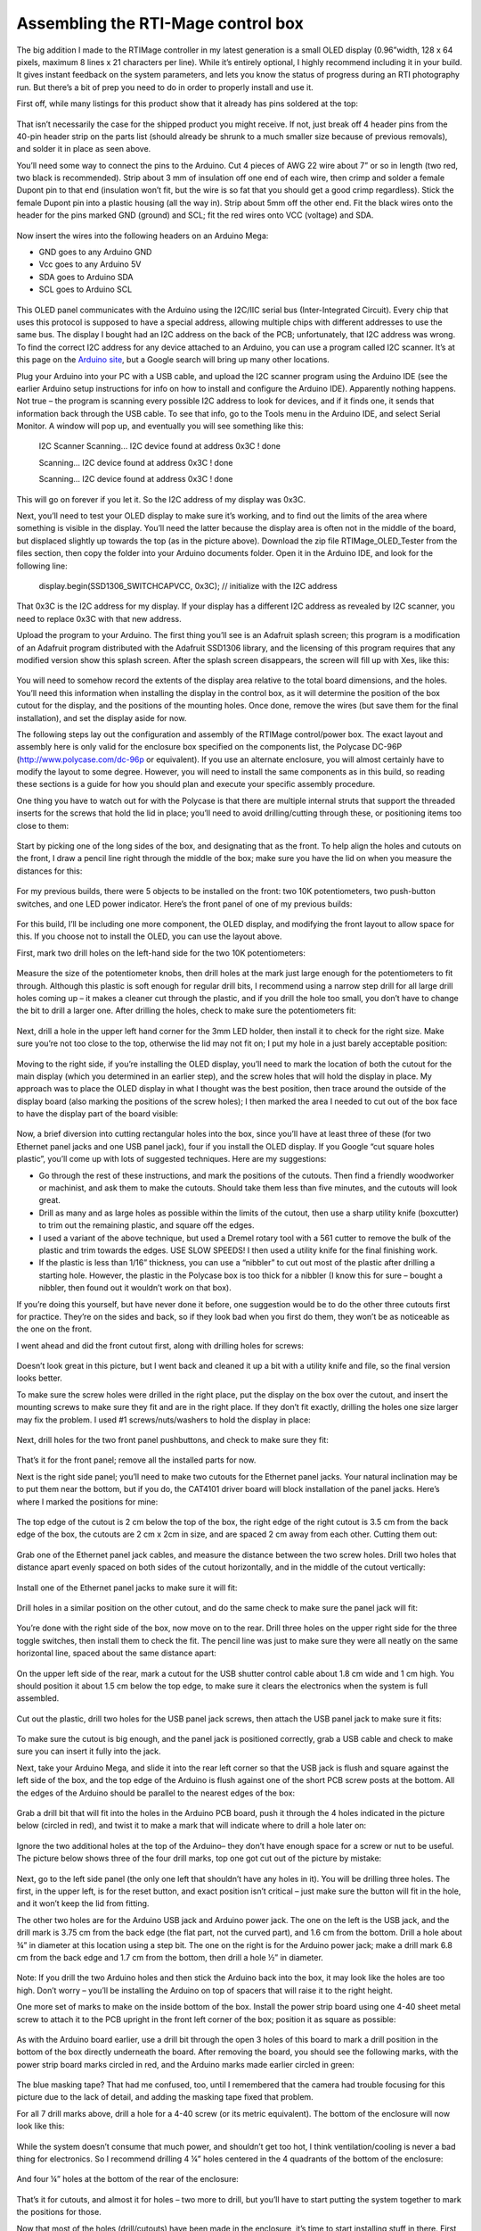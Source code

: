Assembling the RTI-Mage control box
===================================

The big addition I made to the RTIMage controller in my latest generation is a small OLED display (0.96”width, 128 x 64 pixels, maximum 8 lines x 21 characters per line). While it’s entirely optional, I highly recommend including it in your build. It gives instant feedback on the system parameters, and lets you know the status of progress during an RTI photography run. But there’s a bit of prep you need to do in order to properly install and use it.

First off, while many listings for this product show that it already has pins soldered at the top:

.. figure:: ../figures/control_box/control_box_1.jpg
   :align: center
   :width: 8cm

.. figure:: ../figures/control_box/control_box_2.jpg
   :align: center
   :width: 8cm

That isn’t necessarily the case for the shipped product you might receive. If not, just break off 4 header pins from the 40-pin header strip on the parts list (should already be shrunk to a much smaller size because of previous removals), and solder it in place as seen above.

You’ll need some way to connect the pins to the Arduino. Cut 4 pieces of AWG 22 wire about 7” or so in length (two red, two black is recommended). Strip about 3 mm of insulation off one end of each wire, then crimp and solder a female Dupont pin to that end (insulation won’t fit, but the wire is so fat that you should get a good crimp regardless). Stick the female Dupont pin into a plastic housing (all the way in). Strip about 5mm off the other end. Fit the black wires onto the header for the pins marked GND (ground) and SCL; fit the red wires onto VCC (voltage) and SDA.


.. figure:: ../figures/control_box/control_box_3.jpg
   :align: center
   :width: 8cm

Now insert the wires into the following headers on an Arduino Mega:

* GND goes to any Arduino GND
* Vcc goes to any Arduino 5V
* SDA goes to Arduino SDA
* SCL goes to Arduino SCL

.. figure:: ../figures/control_box/control_box_4.jpg
   :align: center
   :width: 8cm

This OLED panel communicates with the Arduino using the I2C/IIC serial bus (Inter-Integrated Circuit). Every chip that uses this protocol is supposed to have a special address, allowing multiple chips with different addresses to use the same bus. The display I bought had an I2C address on the back of the PCB; unfortunately, that I2C address was wrong. To find the correct I2C address for any device attached to an Arduino, you can use a program called I2C scanner. It’s at this page on the `Arduino site <http://playground.arduino.cc/Main/I2cScanner>`_, but a Google search will bring up many other locations. 

Plug your Arduino into your PC with a USB cable, and upload the I2C scanner program using the Arduino IDE (see the earlier Arduino setup instructions for info on how to install and configure the Arduino IDE). Apparently nothing happens. Not true – the program is scanning every possible I2C address to look for devices, and if it finds one, it sends that information back through the USB cable. To see that info, go to the Tools menu in the Arduino IDE, and select Serial Monitor. A window will pop up, and eventually you will see something like this:

  I2C Scanner
  Scanning...
  I2C device found at address 0x3C  !
  done

  Scanning...
  I2C device found at address 0x3C  !
  done
 
  Scanning...
  I2C device found at address 0x3C  !
  done

This will go on forever if you let it. So the I2C address of my display was 0x3C.

Next, you’ll need to test your OLED display to make sure it’s working, and to find out the limits of the area where something is visible in the display. You’ll need the latter because the display area is often not in the middle of the board, but displaced slightly up towards the top (as in the picture above). Download the zip file RTIMage_OLED_Tester from the files section, then copy the folder into your Arduino documents folder. Open it in the Arduino IDE, and look for the following line:

  display.begin(SSD1306_SWITCHCAPVCC, 0x3C); // initialize with the I2C address

That 0x3C is the I2C address for my display. If your display has a different I2C address as revealed by I2C scanner, you need to replace 0x3C with that new address.

Upload the program to your Arduino. The first thing you’ll see is an Adafruit splash screen; this program is a modification of an Adafruit program distributed with the Adafruit SSD1306 library, and the licensing of this program requires that any modified version show this splash screen. After the splash screen disappears, the screen will fill up with Xes, like this:

.. figure:: ../figures/control_box/control_box_5.jpg
   :align: center
   :width: 8cm


.. figure:: ../figures/control_box/control_box_6.jpg
   :align: center
   :width: 8cm

You will need to somehow record the extents of the display area relative to the total board dimensions, and the holes. You’ll need this information when installing the display in the control box, as it will determine the position of the box cutout for the display, and the positions of the mounting holes. Once done, remove the wires (but save them for the final installation), and set the display aside for now.

The following steps lay out the configuration and assembly of the RTIMage control/power box. The exact layout and assembly here is only valid for the enclosure box specified on the components list, the Polycase DC-96P (http://www.polycase.com/dc-96p or equivalent). If you use an alternate enclosure, you will almost certainly have to modify the layout to some degree. However, you will need to install the same components as in this build, so reading these sections is a guide for how you should plan and execute your specific assembly procedure.

One thing you have to watch out for with the Polycase is that there are multiple internal struts that support the threaded inserts for the screws that hold the lid in place; you’ll need to avoid drilling/cutting through these, or positioning items too close to them:

.. figure:: ../figures/control_box/control_box_7.jpg
   :align: center
   :width: 8cm

Start by picking one of the long sides of the box, and designating that as the front. To help align the holes and cutouts on the front, I draw a pencil line right through the middle of the box; make sure you have the lid on when you measure the distances for this:

.. figure:: ../figures/control_box/control_box_8.jpg
   :align: center
   :width: 8cm

For my previous builds, there were 5 objects to be installed on the front: two 10K potentiometers, two push-button switches, and one LED power indicator. Here’s the front panel of one of my previous builds:

.. figure:: ../figures/control_box/control_box_9.jpg
   :align: center
   :width: 8cm

For this build, I’ll be including one more component, the OLED display, and modifying the front layout to allow space for this. If you choose not to install the OLED, you can use the layout above.

First, mark two drill holes on the left-hand side for the two 10K potentiometers:

.. figure:: ../figures/control_box/control_box_10.jpg
   :align: center
   :width: 8cm

Measure the size of the potentiometer knobs, then drill holes at the mark just large enough for the potentiometers to fit through. Although this plastic is soft enough for regular drill bits, I recommend using a narrow step drill for all large drill holes coming up – it makes a cleaner cut through the plastic, and if you drill the hole too small, you don’t have to change the bit to drill a larger one. After drilling the holes, check to make sure the potentiometers fit:

.. figure:: ../figures/control_box/control_box_11.jpg
   :align: center
   :width: 8cm

Next, drill a hole in the upper left hand corner for the 3mm LED holder, then install it to check for the right size. Make sure you’re not too close to the top, otherwise the lid may not fit on; I put my hole in a just barely acceptable position:

.. figure:: ../figures/control_box/control_box_12.jpg
   :align: center
   :width: 8cm

Moving to the right side, if you’re installing the OLED display, you’ll need to mark the location of both the cutout for the main display (which you determined in an earlier step), and the screw holes that will hold the display in place. My approach was to place the OLED display in what I thought was the best position, then trace around the outside of the display board (also marking the positions of the screw holes); I then marked the area I needed to cut out of the box face to have the display part of the board visible:

.. figure:: ../figures/control_box/control_box_13.jpg
   :align: center
   :width: 8cm

Now, a brief diversion into cutting rectangular holes into the box, since you’ll have at least three of these (for two Ethernet panel jacks and one USB panel jack), four if you install the OLED display. If you Google “cut square holes plastic”, you’ll come up with lots of suggested techniques. Here are my suggestions:

* Go through the rest of these instructions, and mark the positions of the cutouts. Then find a friendly woodworker or machinist, and ask them to make the cutouts. Should take them less than five minutes, and the cutouts will look great.
* Drill as many and as large holes as possible within the limits of the cutout, then use a sharp utility knife (boxcutter) to trim out the remaining plastic, and square off the edges.
* I used a variant of the above technique, but used a Dremel rotary tool with a 561 cutter to remove the bulk of the plastic and trim towards the edges. USE SLOW SPEEDS! I then used a utility knife for the final finishing work.
* If the plastic is less than 1/16” thickness, you can use a “nibbler” to cut out most of the plastic after drilling a starting hole. However, the plastic in the Polycase box is too thick for a nibbler (I know this for sure – bought a nibbler, then found out it wouldn’t work on that box).

If you’re doing this yourself, but have never done it before, one suggestion would be to do the other three cutouts first for practice. They’re on the sides and back, so if they look bad when you first do them, they won’t be as noticeable as the one on the front.

I went ahead and did the front cutout first, along with drilling holes for screws:

.. figure:: ../figures/control_box/control_box_14.jpg
   :align: center
   :width: 8cm

Doesn’t look great in this picture, but I went back and cleaned it up a bit with a utility knife and file, so the final version looks better.

To make sure the screw holes were drilled in the right place, put the display on the box over the cutout, and insert the mounting screws to make sure they fit and are in the right place. If they don’t fit exactly, drilling the holes one size larger may fix the problem. I used #1 screws/nuts/washers to hold the display in place:

.. figure:: ../figures/control_box/control_box_15.jpg
   :align: center
   :width: 8cm

Next, drill holes for the two front panel pushbuttons, and check to make sure they fit:

.. figure:: ../figures/control_box/control_box_16.jpg
   :align: center
   :width: 8cm

That’s it for the front panel; remove all the installed parts for now.

Next is the right side panel; you’ll need to make two cutouts for the Ethernet panel jacks. Your natural inclination may be to put them near the bottom, but if you do, the CAT4101 driver board will block installation of the panel jacks. Here’s where I marked the positions for mine:

.. figure:: ../figures/control_box/control_box_17.jpg
   :align: center
   :width: 8cm

The top edge of the cutout is 2 cm below the top of the box, the right edge of the right cutout is 3.5 cm from the back edge of the box, the cutouts are 2 cm x 2cm in size, and are spaced 2 cm away from each other. Cutting them out:

.. figure:: ../figures/control_box/control_box_18.jpg
   :align: center
   :width: 8cm

Grab one of the Ethernet panel jack cables, and measure the distance between the two screw holes. Drill two holes that distance apart evenly spaced on both sides of the cutout horizontally, and in the middle of the cutout vertically:

.. figure:: ../figures/control_box/control_box_19.jpg
   :align: center
   :width: 8cm

Install one of the Ethernet panel jacks to make sure it will fit:

.. figure:: ../figures/control_box/control_box_20.jpg
   :align: center
   :width: 8cm

.. figure:: ../figures/control_box/control_box_21.jpg
   :align: center
   :width: 8cm

Drill holes in a similar position on the other cutout, and do the same check to make sure the panel jack will fit:

.. figure:: ../figures/control_box/control_box_22.jpg
   :align: center
   :width: 8cm


.. figure:: ../figures/control_box/control_box_23.jpg
   :align: center
   :width: 8cm

You’re done with the right side of the box, now move on to the rear. Drill three holes on the upper right side for the three toggle switches, then install them to check the fit. The pencil line was just to make sure they were all neatly on the same horizontal line, spaced about the same distance apart:

.. figure:: ../figures/control_box/control_box_24.jpg
   :align: center
   :width: 8cm
 
On the upper left side of the rear, mark a cutout for the USB shutter control cable about 1.8 cm wide and 1 cm high. You should position it about 1.5 cm below the top edge, to make sure it clears the electronics when the system is full assembled.

.. figure:: ../figures/control_box/control_box_25.jpg
   :align: center
   :width: 8cm

Cut out the plastic, drill two holes for the USB panel jack screws, then attach the USB panel jack to make sure it fits:

.. figure:: ../figures/control_box/control_box_26.jpg
   :align: center
   :width: 8cm


.. figure:: ../figures/control_box/control_box_27.jpg
   :align: center
   :width: 8cm


.. figure:: ../figures/control_box/control_box_28.jpg
   :align: center
   :width: 8cm

To make sure the cutout is big enough, and the panel jack is positioned correctly, grab a USB cable and check to make sure you can insert it fully into the jack.

Next, take your Arduino Mega, and slide it into the rear left corner so that the USB jack is flush and square against the left side of the box, and the top edge of the Arduino is flush against one of the short PCB screw posts at the bottom. All the edges of the Arduino should be parallel to the nearest edges of the box:

.. figure:: ../figures/control_box/control_box_29.jpg
   :align: center
   :width: 8cm

Grab a drill bit that will fit into the holes in the Arduino PCB board, push it through the 4 holes indicated in the picture below (circled in red), and twist it to make a mark that will indicate where to drill a hole later on:

.. figure:: ../figures/control_box/control_box_30.jpg
   :align: center
   :width: 8cm

Ignore the two additional holes at the top of the Arduino– they don’t have enough space for a screw or nut to be useful. The picture below shows three of the four drill marks, top one got cut out of the picture by mistake:

.. figure:: ../figures/control_box/control_box_31.jpg
   :align: center
   :width: 8cm

Next, go to the left side panel (the only one left that shouldn’t have any holes in it). You will be drilling three holes. The first, in the upper left, is for the reset button, and exact position isn’t critical – just make sure the button will fit in the hole, and it won’t keep the lid from fitting. 

The other two holes are for the Arduino USB jack and Arduino power jack. The one on the left is the USB jack, and the drill mark is 3.75 cm from the back edge (the flat part, not the curved part), and 1.6 cm from the bottom. Drill a hole about ¾” in diameter at this location using a step bit.  The one on the right is for the Arduino power jack; make a drill mark 6.8 cm from the back edge and 1.7 cm from the bottom, then drill a hole ½” in diameter.

.. figure:: ../figures/control_box/control_box_32.jpg
   :align: center
   :width: 8cm

.. figure:: ../figures/control_box/control_box_33.jpg
   :align: center
   :width: 8cm

Note: If you drill the two Arduino holes and then stick the Arduino back into the box, it may look like the holes are too high. Don’t worry – you’ll be installing the Arduino on top of spacers that will raise it to the right height.

One more set of marks to make on the inside bottom of the box. Install the power strip board using one 4-40 sheet metal screw to attach it to the PCB upright in the front left corner of the box; position it as square as possible:

.. figure:: ../figures/control_box/control_box_34.jpg
   :align: center
   :width: 8cm

As with the Arduino board earlier, use a drill bit through the open 3 holes of this board to mark a drill position in the bottom of the box directly underneath the board. After removing the board, you should see the following marks, with the power strip board marks circled in red, and the Arduino marks made earlier circled in green:

.. figure:: ../figures/control_box/control_box_35.jpg
   :align: center
   :width: 8cm

The blue masking tape? That had me confused, too, until I remembered that the camera had trouble focusing for this picture due to the lack of detail, and adding the masking tape fixed that problem.

For all 7 drill marks above, drill a hole for a 4-40 screw (or its metric equivalent). The bottom of the enclosure will now look like this:

.. figure:: ../figures/control_box/control_box_36.jpg
   :align: center
   :width: 8cm

While the system doesn’t consume that much power, and shouldn’t get too hot, I think ventilation/cooling is never a bad thing for electronics. So I recommend drilling 4 ¼” holes centered in the 4 quadrants of the bottom of the enclosure:

.. figure:: ../figures/control_box/control_box_37.jpg
   :align: center
   :width: 8cm

And four ¼” holes at the bottom of the rear of the enclosure:

.. figure:: ../figures/control_box/control_box_38.jpg
   :align: center
   :width: 8cm

That’s it for cutouts, and almost it for holes – two more to drill, but you’ll have to start putting the system together to mark the positions for those.

Now that most of the holes (drill/cutouts) have been made in the enclosure, it’s time to start installing stuff in there. First, take 4 ¾” 4-40 screws (preferably nylon), and insert them through the holes drilled for the Arduino.  They’ll want to fall out, so until they’re secured, you should tape over them on the bottom of the enclosure to keep them in place.

.. figure:: ../figures/control_box/control_box_39.jpg
   :align: center
   :width: 8cm

Place a ¼” spacer on each of them.

.. figure:: ../figures/control_box/control_box_40.jpg
   :align: center
   :width: 8cm

Place the Arduino on top of the screws so that they go through the holes in the Arduino. Put a washer and nut (preferably nylon) on the center 2 screws, and tighten the nuts to hold the Arduino in place:

.. figure:: ../figures/control_box/control_box_41.jpg
   :align: center
   :width: 8cm

Check to make sure you can plug both the USB cable and the power cable into the Arduino through the holes drilled in the left panel:

.. figure:: ../figures/control_box/control_box_42.jpg
   :align: center
   :width: 8cm

You can see the tape holding the screws in place below. If they don’t fit, take the Arduino out and drill the holes larger until they do fit (which I have done on every previous control box I’ve built; this is the first one where they fit on the first try).

If everything fits, attach nuts to the other two screws. First, the screw on the right - there’s just barely enough room for the nut to fit the two adjacent headers, but not enough to actually turn the nut in place. So you’ll have to turn the screw from the backside to fully tighten it. The screw on the left is even worse – there’s no room for a nut there at all. So you’ll need to carefully pull it out, leaving the spacer in position, then insert it the opposite way and attach washer/nut on the outside.

.. figure:: ../figures/control_box/control_box_43.jpg
   :align: center
   :width: 8cm

Install the power strip board with one 4-40 metal screw in the PCB standoff in the lower left-hand corner, and 3 4-40 ¾” screws through the holes, with spacers. As with the Arduino screws, you’ll need to tape them at the bottom of the enclosure to hold them in place:

.. figure:: ../figures/control_box/control_box_44.jpg
   :align: center
   :width: 8cm

Looks like the Arduino board is slightly askew. No worries, as long as you can plug in the USB cable and power cable, it’s OK.

Insert the MOSFET driver shield into the Arduino, taking care to make sure the right pins go in the right holes. Apply pressure evenly when inserting, otherwise you can bend some of the pins during insertion. Make sure the shield is fully inserted into the Arduino.

Plug the CAT4101 board into the MOSFET shield:

.. figure:: ../figures/control_box/control_box_45.jpg
   :align: center
   :width: 8cm

Holding the CAT4101 board horizontally, take a drill bit and use it to mark drill hole positions through the two holes on the right side of the PCB. Remove the board, then drill two holes for #6 screws at those marks. Insert two 1” #6 screws, taping them to the bottom of the enclosure to hold them in place. Place a ½” spacer and a 1/8” spacer/thick washer on both screws:

.. figure:: ../figures/control_box/control_box_46.jpg
   :align: center
   :width: 8cm

Reinsert the CAT4101 board into the MOSFET shield, inserting the ends of the screws into the holes at the end of the board. Check that the board is close to horizontal; if not, you may need to add/subtract spacers of various thicknesses to make it so. Fasten the board to the screws with washers/nuts.

.. figure:: ../figures/control_box/control_box_47.jpg
   :align: center
   :width: 8cm

Now is a good time to attach heat sinks. I’m not actually 100% sure you need them on the CAT4101s, and I’m pretty sure you don’t need them on the MOSFETs. The former may get a bit warm, but they  will work fine up to 150C at which point they shut down automatically. Since each CAT4101 will only be on for a few seconds total during an RTI session, it’s unlikely it will get anywhere near that hot.

The MOSFETs have even less of a thermal problem – an Rds of around .15 plus a max current of 1 A means they’ll have to dissipate about 0.15W of heat max for a few seconds, which shouldn’t be an issue.

Me being paranoid, I installed heat sinks on both the CAT4101s (right) and the MOSFETs (left):

.. figure:: ../figures/control_box/control_box_48.jpg
   :align: center
   :width: 8cm

In retrospect, the MOSFET heat sinks were a bad idea. They came close to blocking a couple of key connectors on the MOSFET shield. So I’ve made an executive decision, determined that you don’t need heat sinks on the MOSFETs, and cut the heat sink count on the component list from 16 to 8. Still not convinced you’ll need them on the CAT4101s, but there’s a better case for them there; with a 12V power input, they may need to handle a few watts of heat for a few seconds.

Insert the black and red power wires from the Arduino as shown (circled in green), red (+ voltage) to the bottom strip, black (ground) to the top. You might also want to label the power connectors as shown; upper left is high voltage directly from the power supply, while lower right will get 5V of power and ground directly from the Arduino.

.. figure:: ../figures/control_box/control_box_49.jpg
   :align: center
   :width: 8cm

Connect a red jumper wire from the +V header at upper left to the header on the MOSFET driver shield; this will be the main current supply to the LEDs:

.. figure:: ../figures/control_box/control_box_50.jpg
   :align: center
   :width: 8cm

The heat sink blocks a good view of that shield header, but I shot a similar picture before installing the heat sinks:

.. figure:: ../figures/control_box/control_box_51.jpg
   :align: center
   :width: 8cm

Now run a long black jumper wire from the high voltage ground strip to the double header on the CAT4101 board; this will be the main ground for the LEDs. Try running it underneath the CAT4101 board as shown, to keep it out of the way:

.. figure:: ../figures/control_box/control_box_52.jpg
   :align: center
   :width: 8cm

Run a short black wire jumper from the Arduino ground header (upper left on the Arduino board) to the double header nearby on the MOSFET driver shield:

.. figure:: ../figures/control_box/control_box_53.jpg
   :align: center
   :width: 8cm

Install the two Ethernet panel jack cables as shown. Make sure you have the connector to the MOSFET board oriented properly, with pin 1 at the top. Put the MOSFET-connected panel jack on the rear side of the right panel, as that’s where the red +V cable from the RTI dome will attach (mnemonic: “red to the rear”).

.. figure:: ../figures/control_box/control_box_54.jpg
   :align: center
   :width: 8cm

 
Install the USB panel jack connector. The black ground wires on the 5-pin header should plug into the right side of the 5-pin connector on the CAT4101 board. Install the panel jack with the USB symbol showing on top, so that USB cables will plug in correctly when their USB symbol is on top.

.. figure:: ../figures/control_box/control_box_55.jpg
   :align: center
   :width: 8cm

The USB jack on the back should look like this if the panel jack is correctly installed:

.. figure:: ../figures/control_box/control_box_56.jpg
   :align: center
   :width: 8cm

Run a red jumper wire from the 5V Arduino header to the + voltage strip on the lower right of the power board; run a black jumper from the nearby ground header to the adjacent ground strip:

.. figure:: ../figures/control_box/control_box_57.jpg
   :align: center
   :width: 8cm

From this point on, the controller box is capable of running the “Dazzler/Serial Test” programs (described at the end of the LED dome wiring instructions) that will light up the wired LEDs in the RTI dome, to check whether all the LED wiring connections are correct.

Next, the reset switch. Grab one of the two red pushbutton switches, solder wires to both terminals, put on heat shrink insulation over the exposed leads if necessary, then install it in the small hole in the upper left corner of the left side. Connect the wires to the Reset and GND headers in the lower left Arduino header row, as shown circled in green in the picture below (doesn’t matter which wire is which for this connection):

.. figure:: ../figures/control_box/control_box_58.jpg
   :align: center
   :width: 8cm

Apologies for the lack of pictures on this step, but hopefully it’s simple enough to understand from just the one picture.

Take a 3mm red LED, and insert it into the 3mm LED holder. There should be a little plastic insert inside the LED holder with two small holes – make sure the LED leads go through the two small holes separately, which keeps them from shorting out. 

.. figure:: ../figures/control_box/control_box_59.jpg
   :align: center
   :width: 8cm

Solder a 560R resistor to the longer LED lead (the anode), then solder a red wire to the other end of the resistor, and a black wire to the shorter LED lead (the cathode):

.. figure:: ../figures/control_box/control_box_60.jpg
   :align: center
   :width: 8cm

Trim the excess leads off, and cover the exposed wires with heat shrink tubing to prevent shorting:

.. figure:: ../figures/control_box/control_box_61.jpg
   :align: center
   :width: 8cm

Run the two LED leads through the hole in the upper left front panel you drilled earlier; run the nut over the two wires from the inside and secure the LED holder in place. Plug the red wire into the + voltage strip for high voltage, plug the black wire into the ground strip:

.. figure:: ../figures/control_box/control_box_62.jpg
   :align: center
   :width: 8cm

If you want to check the LED light, just plug in the power supply to the power jack on the left. The light will only go on if this main power supply is plugged in; if you only plug in the USB cable on the left, the Arduino will start up, but no power will go to either the power LED or the LEDs in the dome. The resistor value was chosen so that the LED would work with any voltage from 7.2 to 12 V DC without being too dim or blowing out.

.. figure:: ../figures/control_box/control_box_63.jpg
   :align: center
   :width: 8cm

Time to wire up the two 10K potentiometers. Solder wires to the first one as shown in the picture below (colors matter here):

.. figure:: ../figures/control_box/control_box_64.jpg
   :align: center
   :width: 8cm

Then solder the short red and black wires to corresponding terminals on the other 10K pot:

.. figure:: ../figures/control_box/control_box_65.jpg
   :align: center
   :width: 8cm

The idea here is that you’ll be applying a common 5 volts across both sets of corresponding terminals, so you’ll only need to plug one set of wires into voltage/ground terminals.

Now solder longer red wires to the center terminals of both potentiometers:

.. figure:: ../figures/control_box/control_box_66.jpg
   :align: center
   :width: 8cm

Install the two potentiometers into the left two holes of the control box. Plug the red and black outside terminal wires on the left potentiometer into the ground and 5V strips on the lower right of the power board.

.. figure:: ../figures/control_box/control_box_67.jpg
   :align: center
   :width: 8cm

Plug the long red wire from the left pot into Analog In 7, from the right pot to Analog In 8.

.. figure:: ../figures/control_box/control_box_68.jpg
   :align: center
   :width: 8cm

You can put knobs on the pots now:

.. figure:: ../figures/control_box/control_box_69.jpg
   :align: center
   :width: 8cm

If you’re installing the OLED display, re-attach the four connector wires you made earlier as before: black to GND, red to VCC, black to SCL, red to SDA. Make sure you remove the plastic display protector sheet from the OLED screen. Attach the OLED display to the enclosure using screws and nuts. Connect the red VCC wire and the black GND wire to the +5V and ground strips on the lower right of the power board, respectively:

.. figure:: ../figures/control_box/control_box_70.jpg
   :align: center
   :width: 8cm

Connect the SDA and SCL wires to the matching Arduino headers on the top right of the board:

.. figure:: ../figures/control_box/control_box_71.jpg
   :align: center
   :width: 8cm

If you want, you can check the installation now with the RTIMage_OLED_Tester program discussed in the previous OLED test section.

.. figure:: ../figures/control_box/control_box_72.jpg
   :align: center
   :width: 8cm

Grab a red and black pushbutton switch, and wire them as below:

.. figure:: ../figures/control_box/control_box_73.jpg
   :align: center
   :width: 8cm

The install them in the two right holes in the front panel, red button on top:

.. figure:: ../figures/control_box/control_box_74.jpg
   :align: center
   :width: 8cm

Run the black wire to the ground header on the lower right of the power strip:

.. figure:: ../figures/control_box/control_box_75.jpg
   :align: center
   :width: 8cm

Run the red wire from the red button to ANALOG IN 13, from the black button to ANALOG IN 12.

.. figure:: ../figures/control_box/control_box_76.jpg
   :align: center
   :width: 8cm

“Huh? Analog?”, you might ask if you’ve worked with Arduino before; switches are normally connected to digital inputs. You can define any of the analog pins as digital inputs, and I do that in the software that runs the control box. Just trying to keep the wiring a bit neater.

Grab the three toggle switches, and solder up the central terminals with black wire; these will connect to ground:

.. figure:: ../figures/control_box/control_box_77.jpg
   :align: center
   :width: 8cm

Solder a red wire to the left terminal of each toggle switch:

.. figure:: ../figures/control_box/control_box_78.jpg
   :align: center
   :width: 8cm

Install the three toggle switches into the holes on the rear panel. Then plug the ground wire into the open hole on the double header on the MOSFET shield:

.. figure:: ../figures/control_box/control_box_79.jpg
   :align: center
   :width: 8cm

Install the left red wire into Arduino header 9; center red wire into Arduino header 8; right red wire into Arduino header 3.

Last step in the control box assembly is to stick the rubber feet onto the bottom. If a screw sticks out farther than the feet, you’ll need to trim it to a shorter length:

.. figure:: ../figures/control_box/control_box_80.jpg
   :align: center
   :width: 8cm

Hey – control box is pretty much done! I put labels on the controls and jacks to identify them. I’ll go through the functions now as a sneak preview of the operating manual.

Front panel:

.. figure:: ../figures/control_box/control_box_81.jpg
   :align: center
   :width: 8cm

LED
  Sets the length of time the LED is lit, to allow the camera to take the photograph.
DELAY
  Sets the length of time between the LED going off, then going back on again. This is to allow the camera to process and save the photography.
OLED display
  Shows various relevant pieces of information depending on the mode
ACTION
  Starts the actual process of turning on LEDs for the RTI data acquisition.
WB
  This turns on the LEDs in the top row in sequence, useful for setting the exposure parameters and the White Balance (hence WB). 

Right panel:

.. figure:: ../figures/control_box/control_box_82.jpg
   :align: center
   :width: 8cm

The Ethernet cables from the RTI dome plug in here, positive (red) on the right, ground (black/white/whatever) on the left.

Rear panel:

.. figure:: ../figures/control_box/control_box_83.jpg
   :align: center
   :width: 8cm

USB SHUTTER
  This is where you plug in a cable that has either a mini-USB connector (for Canon cameras with CHDK to control the shutter), an IR LED (for cameras that support IR remotes), a custom remote connector (for cameras that support a wired remote), or a servo control cable (for cameras that have no built-in remote capability). These will be described in more detail in an upcoming step.
SOUND OFF/ON
  Controls whether the built-in beeper makes sounds or not.
MODE MANUAL/AUTO
  In Manual mode, you need to manually press the camera shutter, then advance to the next LED light. In Auto mode, the control box automatically fires the camera shutter, then advances to the next LED.
SHUTTER USB/IR
  In USB mode, the shutter is controlled through a USB cable (either CHDK or a custom remote connector). In IR mode, the IR LED plugged into the USB jack controls the shutter. If you’re using Bluetooth control (also described in an upcoming step), you will need to have this switch in IR position.

All of these switch functions are set in software, so if you decide you’d rather have a switch do something else, you can modify that in software.

Left panel:

.. figure:: ../figures/control_box/control_box_84.jpg
   :align: center
   :width: 8cm

RESET
  Resets the Arduino, stopping all running operations, and restarting the software from the beginning. Useful if something goes wrong.
USB
  Connects the USB cable that runs to a computer, for uploading software programs.
9-12V DC
  Main power jack plugs in here. It’s a center-positive 2.1 mm ID / 5.5 mm OD jack if you want to get technical.

Now that the control box has been assembled, the big question is, “Does it work?”. You can test the basic output to the RTI LED dome by connecting it to the control box, uploading either the “Dazzler” or “Serial_Test” programs, and seeing if the LEDs light up as they should. But neither program relies on any of the control box controls, switches or knobs, to work. 

You could upload the main RTI control program, and see if the box works, but that program doesn’t have any diagnostics to help you if something isn’t working right. So I’ve written a small program, “RTIMage_Controls_Tester”, to help with debugging hardware issues. It’s in the Files section of the Hackaday.io page; unzip the folder into your Arduino documents folder then upload it to the Arduino. It will work fine with only power from the USB cable, you don’t need the main power plug.

.. note::
  
   The first section assumes you’ve installed the OLED display. If not, don’t worry – there’s an option for control boxes with no OLED.
   
You’ll get a splash screen with the name of the program:

.. figure:: ../figures/control_box/control_box_85.jpg
   :align: center
   :width: 8cm

After a few seconds, you’ll get a status screen showing up:

.. figure:: ../figures/control_box/control_box_86.jpg
   :align: center
   :width: 8cm

The top three lines indicate the status of the three toggle switches on the back of the control box. As you flip these back and forth, these status lines should change to reflect that. If they don’t, check to make sure that the ground wire connected to these three switches is properly connected, and that the red wires attached to each of the switches are in the correct Arduino pin header.

The bottom two lines reflect the status of the two potentiometer knobs, LED (left knob) and Delay (right knob). These have been arbitrarily set in the program to go from 0 (turned all the way to the left) to 100 (all the way to the right). So the screen above indicates that both knobs are turned all the way to the left:

.. figure:: ../figures/control_box/control_box_87.jpg
   :align: center
   :width: 8cm

If I turn both knobs a random amount to the right:

.. figure:: ../figures/control_box/control_box_88.jpg
   :align: center
   :width: 8cm

The status screen should reflect a change in the two values proportionate with how far you’ve turned the knobs:

.. figure:: ../figures/control_box/control_box_89.jpg
   :align: center
   :width: 8cm

If both knobs have no effect, one likely candidate are the wires from the potentiometers going to the +5V and ground headers on the power board; try checking/changing those first. Also check to make sure the wires are in the correct Arduino pin headers. If one works but the other doesn’t, check the connector from the inoperative potentiometer to the Arduino board to make sure it’s seated firmly in the correct Arduino pin.

For the two buttons on the right, Action (red) and WB (black), press and hold each one separately. When you depress the Action button, you’ll hear a short beep; as long as you keep that button depressed, this message will show up on the display:

.. figure:: ../figures/control_box/control_box_90.jpg
   :align: center
   :width: 8cm

Similarly, for the WB (white balance) button, you’ll get this:

.. figure:: ../figures/control_box/control_box_91.jpg
   :align: center
   :width: 8cm

After releasing either button, the screen will go back to the status display.
If pressing a button has no effect, check that the wires from the buttons are firmly in their proper connector, both the wires to the Arduino and the wire to the ground header.

If you don’t have an OLED display, there’s another way to check the status of the toggle switches, potentiometers, and push button switches. You will need to have the USB cable connected to both a computer and the control box. In the Arduino IDE, enable the Serial Monitor from the Tools menu. When you press either the Action button or WB button, the status of all switches and potentiometers will be printed out:

.. figure:: ../figures/control_box/control_box_92.png
   :align: center
   :width: 8cm

To check the controls for proper operation, change their setting, then press one of those two buttons again. If you press a button switch and nothing happens, that likely means that one or both of those buttons are working properly, and you need to check their related connections.

One more step, and then you can close up the control box.

When acquiring an RTI dataset with the RTI LED dome, all of the lights need to be the same intensity. This is done by setting all of the output currents controlled by the CAT4101 chips to the same value. This step goes through the process.

The CAT4101 current is controlled by an external resistance Rset that runs between pin 4 and ground. The higher the resistance, the lower the current. The CAT4101 datasheet has this graph and table that shows the relationship between Rset and output current:

.. figure:: ../figures/control_box/control_box_93.png
   :align: center
   :width: 8cm

.. figure:: ../figures/control_box/control_box_94.png
   :align: center
   :width: 8cm

The RTIMage control box you’ve built has two resistances connected in series to every CAT4101 as Rset. There’s a fixed resistor of 560 ohms that makes sure you don’t exceed the maximum rated current for the CAT4101 of 1 amp. There’s also a 5k trim pot connected as a variable resistor, so that you can set the current for any value from about 1 amp down to about 100 mA (0.1 A). Why set a current value less than the maximum?

* There are some cases where you don’t need full light intensity. I’m working on using USB microscopes to do microscopic RTI with this system, and full light intensity fully saturates the image sensor on at least two models I’ve tried; I have to reduce current down to 150 mA before the sensor is no longer saturated.
* If you’re going to use the system in portable battery-operated mode, turning down the current will increase battery life.
* The more current you run through an LED, the hotter it gets, and the shorter its lifespan. This is the least critical factor, though. Each LED is only going to be on for a few seconds at most, so it’s not going to get very hot. Lifespans for LEDs are measured in thousands of hours of continuous use, during which time it can get quite hot even with a decent heat sink. Even if you assume a comparable lifetime with intermittent use at cooler temperatures, you’re talking about the ability to run millions of RTI data acquisitions before any visible degradation in LED intensity takes place.
* On the flip side, if you need to stop down the aperture to get maximum depth of field, you’ll probably want to increase the current to maximum intensity in order to get the shortest possible exposure time.

I usually set the current level for my domes at 700 mA (unless it requires a lower level). 700 mA is the “nominal” maximum continuous operating current specified by the datasheet for white Cree LEDs  with a color temperature less than 5000K, which are the ones used in this dome. This is more than bright enough for short exposure times with both my 12” and 18” diameter domes, and likely would be fine for larger domes as well. However, since the LED operation isn’t continuous, currents up to 1 A are fine as long as the LED isn’t on for more than a few seconds; it just won’t get hot enough to degrade. I’ve used LEDs running at 1 A for many runs, and had no problems at all.

One way to choose the current level for your dome is to use the lowest current that gives you reasonably short exposure times, but no greater than 1 A. Keep in mind that the camera will be in a fixed, rigid position, not moving at all. If the camera isn’t moving, exposures of up to a second or more can be considered “short”, since there isn’t any motion blur with a fixed, rigid camera.

Okay, say you want 700 mA of current output – how do you set the RTIMage control box to output that? I’ve written an Arduino program that will help with that, and you can use that program immediately, but there’s a step you can take that will speed up the process enormously.

First off, decide what current you want. In my case, 700 mA. Use the curve or the table above to determine what the correct value of Rset should be. I used the curve, and estimated that the Rset value should be about 800R. On the CAT4101 board in the control box, on the right side, there’s a two-pin header that has one socket occupied by a ground lead running from the high voltage power supply. Cut a piece of black wire, trim off the insulation on both ends, and stick one end into the free socket in the header (circled in red): 

.. figure:: ../figures/control_box/control_box_95.jpg
   :align: center
   :width: 8cm

Grab your multimeter (set in resistance measurement mode), and connect the ground probe to that black wire.

To measure the Rset for each CAT4101 chip, you’ll need to touch the red positive multimeter probe to either pin 4 on each CAT4101, or to the 560R resistor lead at the base of the CAT4101. In the picture, I’ve circled in red either a pin 4 connection on the CAT4101, or the resistor lead at the base of that pin; the Xes indicate resistor leads that you shouldn’t use, since any resistance measurement there will only measure the potentiometer resistance, not the combined 560R-potentiometer resistance:

.. figure:: ../figures/control_box/control_box_96.jpg
   :align: center
   :width: 8cm

Here I am touching the resistor lead at the base of this CAT4101 chip, and getting an initial resistance reading of 3.1 kilo-ohms (3100R) on my multimeter, meaning I need to reduce the potentiometer resistance substantially. Set the range on your multimeter so that it shows a real value; in this case, I started on the 20K range, and increased the sensitivity when I got down below 2K ohms.

.. figure:: ../figures/control_box/control_box_97.jpg
   :align: center
   :width: 8cm

If I couldn’t reach that resistor lead, I could touch the pin lead directly above it for the same purpose. It’s important that you not touch any other leads/connections, just the one connected to Rset. It’s also helpful to have two people on this operation, one to control the probe, the other to adjust the resistance.  I’ve done it by myself, but it requires some contortions.

To adjust the potentiometer resistance, turn the little screw on the blue trim pot next to the CAT4101 counter-clockwise to reduce resistance, clockwise to increase it; use the multimeter reading to determine when you’ve gotten to the right value. It doesn’t have to be an exact match to your target resistance, since you’ll almost certainly have to adjust it further using the true current value. Even if you’re way off, don’t make a large number of turns on the trim pot screw without monitoring the resistance. It is possible to ruin a trim pot by turning it too many times past either the minimum or maximum level. And that would be bad. Minimum level for Rset is 560R, the fixed 560R resistor plus 0 from the trim pot; maximum is 560R plus 5K from the trim pot, 5560R. They may be a bit higher or lower than these two values, depending on the accuracy tolerances of the resistor and trim pot.

So I reduced the Rset value for this CAT4101 down to roughly 800R; I then repeated the process for the other 7 CAT4101 chips. The output currents are likely very close to each other with just this basic adjustment, but for the best matching of currents from different chips, they need all to be adjusted to have the same current value.

I’ve written a program called RTIMage_Current_Setter that will aid you in setting output currents. Upload this program to the Arduino in the control box. To set currents, you will need to have the main power supply plugged into the control box – the USB cable will not supply output power. You will also need to plug the two Ethernet test cables (which you made in a previous step) into the Ethernet connectors on the right side (“red to the rear”, “close to the ground”).

You will also need to set your multimeter in DC current measurement mode, have a current range set that can measure your target current value, and have the jacks in the correct positions. With my multimeter, the standard jack positions are only good for the 200 mA current range; I had to move the positive probe to a separate jack marked for 10 A, and set the current range to 10 A. You will be attaching the positive red probe to a single wire on the red Ethernet connector; with the black ground probe, you will be attaching it in order to each of the 8 wires coming from the Ethernet ground probe. You’ll probably be following the standard color code for Ethernet wires to determine pin 1, pin 2 … pin 8 in order.

.. figure:: ../figures/control_box/control_box_98.png
   :align: center
   :width: 8cm

If you have an oddball cable color scheme, you should follow that instead, doing pins 1 to 8 in the correct order for that cable.

Here’s a picture of my setup. I have the red positive multimeter cable running to the white/orange wire on the red (positive) Ethernet test cable (pin 1), and it will stay there for the whole process. The black ground multimeter cable is attached to the orange/white wire (pin 1) on the black (ground) Ethernet cable for the first current setting, but will be moved to pins 2-8 in succession to set the current value for all CAT4101s.

.. figure:: ../figures/control_box/control_box_99.jpg
   :align: center
   :width: 8cm

How do I know which CAT4101 corresponds to which pin number? I pulled up this handy picture from a previous assembly step, that labels the CAT4101s on the board with their matching pin number:

.. figure:: ../figures/control_box/control_box_100.jpg
   :align: center
   :width: 8cm

The immediately-following steps assume you have an OLED display installed. If you don’t, there are related instructions at the end, but read this section first anyway.

When you load in the RTIMage_Current_Setter program, you’ll see this splash screen on the OLED display:

.. figure:: ../figures/control_box/control_box_101.jpg
   :align: center
   :width: 8cm

To turn on the current to ground pin 1, press the red button; you’ll see the screen change to:

.. figure:: ../figures/control_box/control_box_102.jpg
   :align: center
   :width: 8cm

The top lines indicate which pin / wire color you should have the positive multimeter lead connected to. This will always be the same. The next set of lines indicate which pin / wire color you should have the ground multimeter lead connected to. This will change as you go from the first pin to the last pin. The color of the next pin wire will be indicated at the bottom.

Pressing the red button will also turn on the current for 3 seconds, then turn it off. It’s set to turn off to prevent possible overheating issues with your multimeter; my model says that you can only measure 10 A of current for a maximum of 30 seconds before you have to let the multimeter cool off for 15 minutes.

These systems typically measure current by running it through a standard resistor and measuring the voltage; since power goes as the square of the current in this situation, 1 A of current will create 1/100th the power dissipation of 10 A, so overheating shouldn’t be a problem. However, keeping the flowing current down to a minimum is still a good idea.

So, I pressed the red button, and the current flowing through ground pin 1 showed up on the multimeter (in amps):

.. figure:: ../figures/control_box/control_box_103.jpg
   :align: center
   :width: 8cm

Hey, pretty close to the desired value of 700 mA (0.7A). While the current turns off after 3 seconds, you can turn it back on for the same pin by pressing the black button. I turned the trim pot down a touch to reduce the resistance / increase the current, then pressed the black button:

.. figure:: ../figures/control_box/control_box_104.jpg
   :align: center
   :width: 8cm

Looks like the desired value. Since the multimeter only reads to two decimal places, the current could conceivably be anywhere between 695 mA and 705 mA, which is +/- 0.5%, pretty decent. If I wanted to get closer, I could keep the current on continuously by pressing the black button continuously, and then tweak the current from below until it just changes from 0.69 on the multimeter to 0.70.

When you’ve got the current set for one pin, time to move on to the next one. The status screen will show you the next color wire you need to hook the black multimeter cable to. Do that, and press the red button; the status screen will advance to the next pin / color wire, and turn on the current for that pin (as well as showing the color wire of the next pin). Repeat the current setting process until you get to the last pin/wire; the status screen will let you know when you’re there. When you’re done with the last wire, pressing the red button will take you back to the splash screen; if you need to, you can start the current setting process over again by pressing the red button.

If you don’t have an OLED display installed, turn on the Serial Monitor from the Tools menu in the Arduino IDE; you’ll need to have the USB cable connected to the Arduino. Each time you press the red button, you’ll get messages like the one below that tell you which is the current pin / wire color, and what’s the next wire color:

When all the pins are set to the same current, you can put the lid on the control box and screw it down. Write down the current value you set somewhere; you’ll want to have it handy when uploading the main control software to the control box.

.. figure:: ../figures/control_box/control_box_105.png
   :align: center
   :width: 8cm